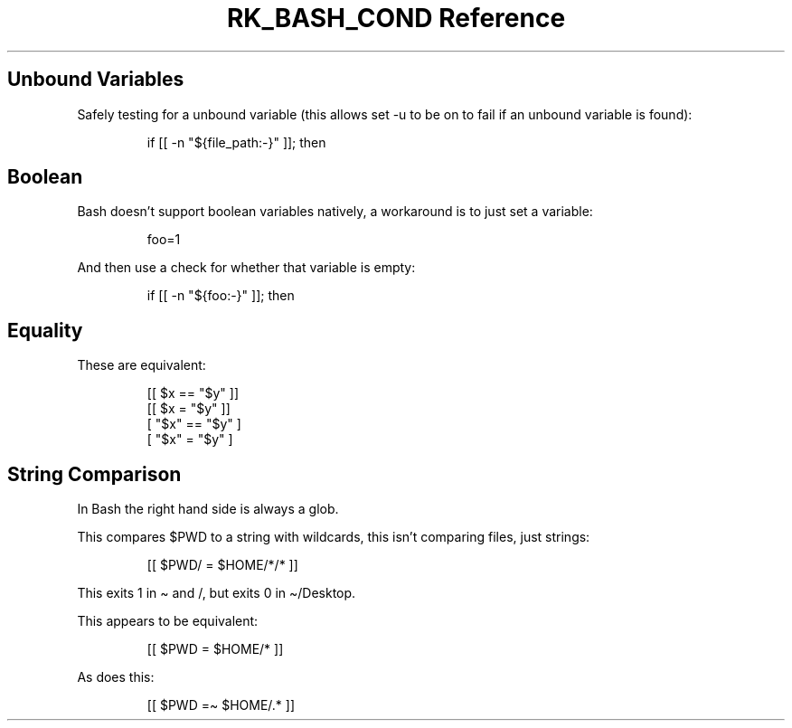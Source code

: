 .\" Automatically generated by Pandoc 3.6.3
.\"
.TH "RK_BASH_COND Reference" "" "" ""
.SH Unbound Variables
Safely testing for a unbound variable (this allows \f[CR]set \-u\f[R] to
be on to fail if an unbound variable is found):
.IP
.EX
if [[ \-n \[dq]${file_path:\-}\[dq] ]]; then
.EE
.SH Boolean
Bash doesn\[cq]t support boolean variables natively, a workaround is to
just set a variable:
.IP
.EX
foo=1
.EE
.PP
And then use a check for whether that variable is empty:
.IP
.EX
if [[ \-n \[dq]${foo:\-}\[dq] ]]; then
.EE
.SH Equality
These are equivalent:
.IP
.EX
[[ $x == \[dq]$y\[dq] ]]
[[ $x = \[dq]$y\[dq] ]]
[ \[dq]$x\[dq] == \[dq]$y\[dq] ]
[ \[dq]$x\[dq] = \[dq]$y\[dq] ]
.EE
.SH String Comparison
In Bash the right hand side is always a glob.
.PP
This compares \f[CR]$PWD\f[R] to a string with wildcards, this isn\[cq]t
comparing files, just strings:
.IP
.EX
[[ $PWD/ = $HOME/*/* ]]
.EE
.PP
This exits \f[CR]1\f[R] in \f[CR]\[ti]\f[R] and \f[CR]/\f[R], but exits
\f[CR]0\f[R] in \f[CR]\[ti]/Desktop\f[R].
.PP
This appears to be equivalent:
.IP
.EX
[[ $PWD = $HOME/* ]]
.EE
.PP
As does this:
.IP
.EX
[[ $PWD =\[ti] $HOME/.* ]]
.EE
